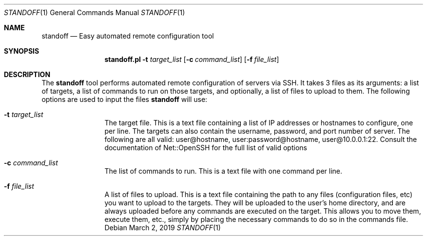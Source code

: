 .\"
.\"Copyright (c) 2019 Joseph Fierro <joseph.fierro@runbox.com>
.\"
.\"Permission to use, copy, modify, and distribute this software for any
.\"purpose with or without fee is hereby granted, provided that the above
.\"copyright notice and this permission notice appear in all copies.
.\"
.\"THE SOFTWARE IS PROVIDED "AS IS" AND THE AUTHOR DISCLAIMS ALL WARRANTIES
.\"WITH REGARD TO THIS SOFTWARE INCLUDING ALL IMPLIED WARRANTIES OF
.\"MERCHANTABILITY AND FITNESS. IN NO EVENT SHALL THE AUTHOR BE LIABLE FOR
.\"ANY SPECIAL, DIRECT, INDIRECT, OR CONSEQUENTIAL DAMAGES OR ANY DAMAGES
.\"WHATSOEVER RESULTING FROM LOSS OF USE, DATA OR PROFITS, WHETHER IN AN
.\"ACTION OF CONTRACT, NEGLIGENCE OR OTHER TORTIOUS ACTION, ARISING OUT OF
.\"OR IN CONNECTION WITH THE USE OR PERFORMANCE OF THIS SOFTWARE.
.Dd $Mdocdate: March 2 2019 $
.Dt STANDOFF 1
.Os
.Sh NAME
.Nm standoff
.Nd Easy automated remote configuration tool
.Sh SYNOPSIS
.Nm standoff.pl
.Fl t Ar target_list
.Op Fl c Ar command_list
.Op Fl f Ar file_list
.Sh DESCRIPTION
The
.Nm
tool performs automated remote configuration of servers via SSH.
It takes 3 files as its arguments: a list of targets, a list of commands
to run on those targets, and optionally, a list of files to upload to them.
The following options are used to input the files
.Nm
will use:
.Bl -tag -width Dsssigfile
.It Fl t Ar target_list
The target file. This is a text file containing a list of IP addresses or hostnames to configure, one per line. 
The targets can also contain the username, password, and port number of server. The following are all valid:
user@hostname, user:password@hostname, user@10.0.0.1:22. Consult the documentation of Net::OpenSSH for the full
list of valid options
.It Fl c Ar command_list
The list of commands to run. This is a text file with one command per line.
.It Fl f Ar file_list
A list of files to upload. This is a text file containing the path to any files (configuration files, etc) 
you want to upload
to the targets. They will be uploaded to the user's home directory, and are always uploaded before
any commands are executed on the target. This allows you to move them, execute them, etc., simply by placing 
the necessary commands to do so in the commands file.
.El
.Pp
